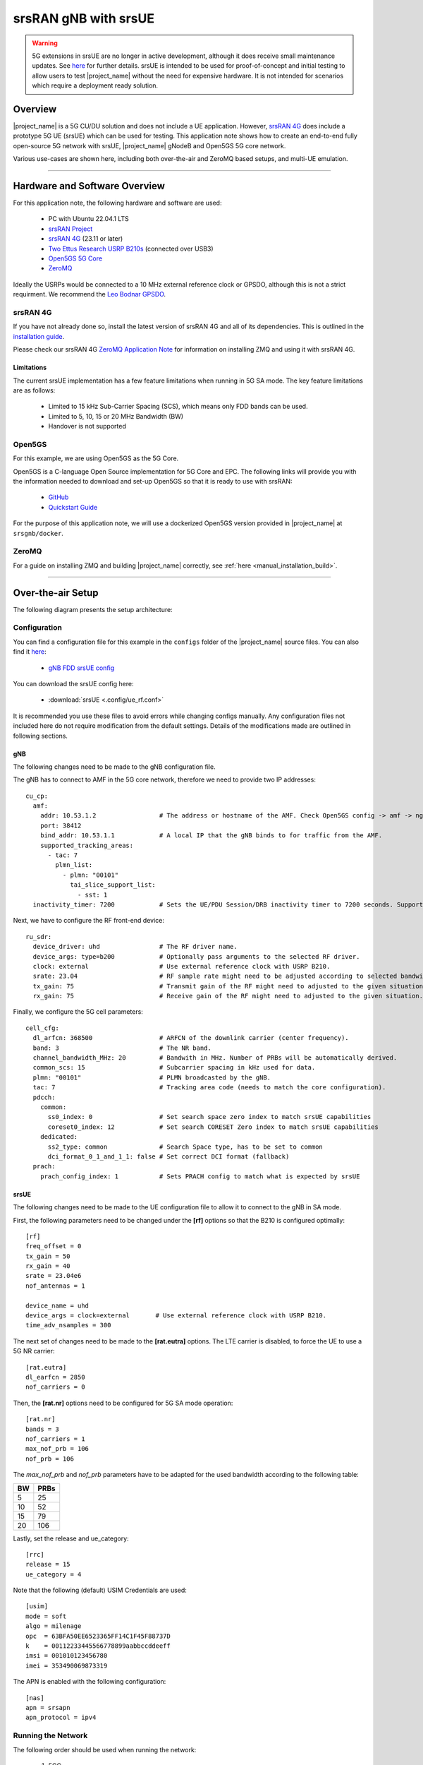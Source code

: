 .. srsRAN gNB with srsUE

.. _srsue_appnote:

srsRAN gNB with srsUE
#####################

.. warning:: 

  5G extensions in srsUE are no longer in active development, although it does receive small maintenance updates. See `here <https://docs.srsran.com/projects/4g/en/latest/dev_status.html>`_ for further details. srsUE is intended to be used 
  for proof-of-concept and initial testing to allow users to test |project_name| without the need for expensive hardware. It is not intended for scenarios which require a deployment ready solution.

Overview
********

|project_name| is a 5G CU/DU solution and does not include a UE application. However, `srsRAN 4G <https://github.com/srsran/srsRAN_4G>`_ does include a prototype 5G UE (srsUE) which can be used for testing.
This application note shows how to create an end-to-end fully open-source 5G network with srsUE, |project_name| gNodeB and Open5GS 5G core network. 

Various use-cases are shown here, including both over-the-air and ZeroMQ based setups, and multi-UE emulation.  

----- 

Hardware and Software Overview
******************************

For this application note, the following hardware and software are used:

    - PC with Ubuntu 22.04.1 LTS
    - `srsRAN Project <https://github.com/srsran/srsRAN_project>`_
    - `srsRAN 4G <https://github.com/srsran/srsRAN_4G>`_ (23.11 or later)
    - `Two Ettus Research USRP B210s <https://www.ettus.com/all-products/ub210-kit/>`_ (connected over USB3)
    - `Open5GS 5G Core <https://open5gs.org/>`_
    - `ZeroMQ <https://zeromq.org/>`_

Ideally the USRPs would be connected to a 10 MHz external reference clock or GPSDO, although this is not a strict requirment. We recommend the `Leo Bodnar GPSDO <http://www.leobodnar.com/shop/index.php?main_page=product_info&cPath=107&products_id=234&zenid=5194baec39dbc91212ec4ac755a142b6>`_.

srsRAN 4G
=========

If you have not already done so, install the latest version of srsRAN 4G and all of its dependencies. This is outlined in the `installation guide <https://docs.srsran.com/projects/4g/en/latest/general/source/1_installation.html>`_. 

Please check our srsRAN 4G `ZeroMQ Application Note <https://docs.srsran.com/projects/4g/en/latest/app_notes/source/zeromq/source/index.html>`_ for information on installing ZMQ and using it with srsRAN 4G.


Limitations
-----------

The current srsUE implementation has a few feature limitations when running in 5G SA mode. The key feature limitations are as follows:

  - Limited to 15 kHz Sub-Carrier Spacing (SCS), which means only FDD bands can be used. 
  - Limited to 5, 10, 15 or 20 MHz Bandwidth (BW)
  - Handover is not supported

Open5GS
=======

For this example, we are using Open5GS as the 5G Core. 

Open5GS is a C-language Open Source implementation for 5G Core and EPC. The following links will provide you 
with the information needed to download and set-up Open5GS so that it is ready to use with srsRAN: 

    - `GitHub <https://github.com/open5gs/open5gs>`_ 
    - `Quickstart Guide <https://open5gs.org/open5gs/docs/guide/01-quickstart/>`_

For the purpose of this application note, we will use a dockerized Open5GS version provided in |project_name| at ``srsgnb/docker``.

ZeroMQ
======

For a guide on installing ZMQ and building |project_name| correctly, see :ref:`here <manual_installation_build>`. 

----- 

Over-the-air Setup
******************

The following diagram presents the setup architecture:

.. figure:: .imgs/gNB_srsUE_usrp.png
  :align: center


Configuration
=============

You can find a configuration file for this example in the ``configs`` folder of the |project_name| source files. You can also find it `here <https://github.com/srsran/srsRAN_Project/tree/main/configs>`_: 

 
  * `gNB FDD srsUE config <https://github.com/srsran/srsRAN_Project/blob/main/configs/gnb_rf_b210_fdd_srsUE.yml>`_

You can download the srsUE config here: 

  * :download:`srsUE <.config/ue_rf.conf>`

It is recommended you use these files to avoid errors while changing configs manually. Any configuration files not included here do not require modification from the default settings.
Details of the modifications made are outlined in following sections.

gNB
---
The following changes need to be made to the gNB configuration file.

The gNB has to connect to AMF in the 5G core network, therefore we need to provide two IP addresses::

  cu_cp:
    amf:
      addr: 10.53.1.2                 # The address or hostname of the AMF. Check Open5GS config -> amf -> ngap -> addr
      port: 38412
      bind_addr: 10.53.1.1            # A local IP that the gNB binds to for traffic from the AMF.
      supported_tracking_areas:
        - tac: 7
          plmn_list:
            - plmn: "00101"
              tai_slice_support_list:
                - sst: 1
    inactivity_timer: 7200            # Sets the UE/PDU Session/DRB inactivity timer to 7200 seconds. Supported: [1 - 7200].

Next, we have to configure the RF front-end device::

  ru_sdr:
    device_driver: uhd                # The RF driver name.
    device_args: type=b200            # Optionally pass arguments to the selected RF driver.
    clock: external                   # Use external reference clock with USRP B210.
    srate: 23.04                      # RF sample rate might need to be adjusted according to selected bandwidth.
    tx_gain: 75                       # Transmit gain of the RF might need to adjusted to the given situation.
    rx_gain: 75                       # Receive gain of the RF might need to adjusted to the given situation.

Finally, we configure the 5G cell parameters::

  cell_cfg:
    dl_arfcn: 368500                  # ARFCN of the downlink carrier (center frequency).
    band: 3                           # The NR band.
    channel_bandwidth_MHz: 20         # Bandwith in MHz. Number of PRBs will be automatically derived.
    common_scs: 15                    # Subcarrier spacing in kHz used for data.
    plmn: "00101"                     # PLMN broadcasted by the gNB.
    tac: 7                            # Tracking area code (needs to match the core configuration).
    pdcch:
      common:
        ss0_index: 0                  # Set search space zero index to match srsUE capabilities
        coreset0_index: 12            # Set search CORESET Zero index to match srsUE capabilities
      dedicated:
        ss2_type: common              # Search Space type, has to be set to common
        dci_format_0_1_and_1_1: false # Set correct DCI format (fallback)
    prach:
      prach_config_index: 1           # Sets PRACH config to match what is expected by srsUE

srsUE
-----

The following changes need to be made to the UE configuration file to allow it to connect to the gNB in SA mode. 

First, the following parameters need to be changed under the **[rf]** options so that the B210 is configured optimally:: 

  [rf]
  freq_offset = 0
  tx_gain = 50
  rx_gain = 40
  srate = 23.04e6
  nof_antennas = 1

  device_name = uhd
  device_args = clock=external       # Use external reference clock with USRP B210.
  time_adv_nsamples = 300

The next set of changes need to be made to the **[rat.eutra]** options. The LTE carrier is disabled, to force the UE to use a 5G NR carrier:: 

  [rat.eutra]
  dl_earfcn = 2850
  nof_carriers = 0

Then, the **[rat.nr]** options need to be configured for 5G SA mode operation:: 

  [rat.nr]
  bands = 3
  nof_carriers = 1
  max_nof_prb = 106
  nof_prb = 106

The `max_nof_prb` and `nof_prb` parameters have to be adapted for the used bandwidth according to the following table:

=====  ======
 BW     PRBs 
=====  ======
  5      25
 10      52
 15      79
 20     106 
=====  ======

Lastly, set the release and ue_category:: 

  [rrc]
  release = 15
  ue_category = 4

Note that the following (default) USIM Credentials are used:: 

  [usim]
  mode = soft
  algo = milenage
  opc  = 63BFA50EE6523365FF14C1F45F88737D
  k    = 00112233445566778899aabbccddeeff
  imsi = 001010123456780
  imei = 353490069873319

The APN is enabled with the following configuration:: 

  [nas]
  apn = srsapn
  apn_protocol = ipv4 


Running the Network
===================

The following order should be used when running the network: 

	1. 5GC
	2. gNB
	3. UE

Open5GS Core
------------

|project_name| provides a dockerized version of the Open5GS. It is a convenient and quick way to start the core network. You can run it as follows:

.. code-block:: bash

  cd ./srsRAN_Project/docker
  docker compose up --build 5gc

Note that we have already configured Open5GS to operate correctly with |project_name|. Moreover, the UE database is populated with the credentials used by our srsUE.
	
gNB
---

We run gNB directly from the build folder, i.e., ``./srsRAN_Project/build/apps/gnb/``, (the config file is also located there) with the following command::
	
	sudo ./gnb -c ./gnb.yaml
	
The console output should be similar to:: 

  --== srsRAN gNB (commit 374200dee) ==--

  Connecting to AMF on 10.53.1.2:38412
  [INFO] [UHD] linux; GNU C++ version 9.2.1 20200304; Boost_107100; UHD_3.15.0.0-2build5
  [INFO] [LOGGING] Fastpath logging disabled at runtime.
  Making USRP object with args 'type=b200'
  [INFO] [B200] Detected Device: B210
  [INFO] [B200] Operating over USB 3.
  [INFO] [B200] Initialize CODEC control...
  [INFO] [B200] Initialize Radio control...
  [INFO] [B200] Performing register loopback test... 
  [INFO] [B200] Register loopback test passed
  [INFO] [B200] Performing register loopback test... 
  [INFO] [B200] Register loopback test passed
  [INFO] [B200] Setting master clock rate selection to 'automatic'.
  [INFO] [B200] Asking for clock rate 16.000000 MHz... 
  [INFO] [B200] Actually got clock rate 16.000000 MHz.
  [INFO] [MULTI_USRP] Setting master clock rate selection to 'manual'.
  [INFO] [B200] Asking for clock rate 23.040000 MHz... 
  [INFO] [B200] Actually got clock rate 23.040000 MHz.
  Cell pci=1, bw=20 MHz, dl_arfcn=368500 (n3), dl_freq=1842.5 MHz, dl_ssb_arfcn=368410, ul_freq=1747.5 MHz

The ``Connecting to AMF on 10.53.1.2:38412`` message indicates that gNB initiated a connection to the core. 
If the connection attempt is successful, the following (or similar) will be displayed on the Open5GS console::

  Open5GS    | 04/17 10:00:43.567: [amf] INFO: gNB-N2 accepted[10.53.1.1]:41578 in ng-path module (../src/amf/ngap-sctp.c:113)
  Open5GS    | 04/17 10:00:43.567: [amf] INFO: gNB-N2 accepted[10.53.1.1] in master_sm module (../src/amf/amf-sm.c:706)
  Open5GS    | 04/17 10:00:43.567: [amf] INFO: [Added] Number of gNBs is now 1 (../src/amf/context.c:1034)
  Open5GS    | 04/17 10:00:43.567: [amf] INFO: gNB-N2[10.53.1.1] max_num_of_ostreams : 30 (../src/amf/amf-sm.c:745)

srsUE
-----

Finally, we start srsUE. This is also done directly from within the build folder (i.e., ``/srsRAN_4G/build/srsue/``), with the config file in the same location::

	sudo ./srsue ue_rf.conf

If srsUE connects successfully to the network, the following (or similar) should be displayed on the console:: 
  
  Reading configuration file ./ue_rf.conf...

  Built in Release mode using commit eea87b1d8 on branch master.

  Opening 1 channels in RF device=default with args=clock=external
  Supported RF device list: UHD zmq file
  Trying to open RF device 'UHD'
  [INFO] [UHD] linux; GNU C++ version 9.2.1 20200304; Boost_107100; UHD_3.15.0.0-2build5
  [INFO] [LOGGING] Fastpath logging disabled at runtime.
  [INFO] [MPMD FIND] Found MPM devices, but none are reachable for a UHD session. Specify find_all to find all devices.
  Opening USRP channels=1, args: type=b200,master_clock_rate=23.04e6
  [INFO] [UHD RF] RF UHD Generic instance constructed
  [INFO] [B200] Detected Device: B210
  [INFO] [B200] Operating over USB 3.
  [INFO] [B200] Initialize CODEC control...
  [INFO] [B200] Initialize Radio control...
  [INFO] [B200] Performing register loopback test... 
  [INFO] [B200] Register loopback test passed
  [INFO] [B200] Performing register loopback test... 
  [INFO] [B200] Register loopback test passed
  [INFO] [B200] Asking for clock rate 23.040000 MHz... 
  [INFO] [B200] Actually got clock rate 23.040000 MHz.
  RF device 'UHD' successfully opened
  Setting manual TX/RX offset to 300 samples
  Waiting PHY to initialize ... done!
  Attaching UE...
  Random Access Transmission: prach_occasion=0, preamble_index=0, ra-rnti=0x39, tti=2094
  Random Access Complete.     c-rnti=0x4602, ta=0
  RRC Connected
  PDU Session Establishment successful. IP: 10.45.1.2
  RRC NR reconfiguration successful.


It is clear that the connection has been made successfully once the UE has been assigned an IP, this is seen in ``PDU Session Establishment successful. IP: 10.45.1.2``. 
The NR connection is then confirmed with the ``RRC NR reconfiguration successful.`` message. 

Testing the Network
===================

Here, we demonstrate how to use ping and iPerf3 tools to test the connectivity and throughput in the network.

.. _ota_routing:

Routing Configuration
---------------------
Before being able to ping UE, you need to add a route to the UE on the **host machine** (i.e. the one running the Open5GS docker container): 

.. code-block:: bash

    sudo ip ro add 10.45.0.0/16 via 10.53.1.2

Check the host routing table:

.. code-block:: bash

    route -n

It should contain the following entries (note that Iface names might be different):

.. code-block:: bash

    Kernel IP routing table
    Destination     Gateway         Genmask         Flags Metric Ref    Use Iface
    0.0.0.0         192.168.0.1     0.0.0.0         UG    100    0        0 eno1
    10.45.0.0       10.53.1.2       255.255.0.0     UG    0      0        0 br-dfa5521eb807
    10.53.1.0       0.0.0.0         255.255.255.0   U     0      0        0 br-dfa5521eb807
    ...

Next, add a default route for the UE as follows:

.. code-block:: bash

   sudo ip route add default via 10.45.1.1 dev tun_srsue

Ping
----

Ping is the simplest tool to test the end-to-end connectivity in the network, i.e., it tests whether the UE and core can communicate. 


Uplink
^^^^^^

To test the connection in the uplink direction, run the following command from the UE machine:: 

  ping 10.45.1.1

Downlink
^^^^^^^^

To test the connection in the downlink direction, run the following command from the machine running the core network (i.e., Open5GS docker container):: 

  ping 10.45.1.2

The IP for the UE can be taken from the UE console output. This might change each time a UE reconnects to the network, so it is best practice to always double-check the latest IP assigned by reading it 
from the console before running the downlink traffic.

Ping Output
^^^^^^^^^^^

Example **ping** output:: 

  # ping 10.45.1.1 -c 4
  PING 10.45.1.1 (10.45.1.1) 56(84) bytes of data.
  64 bytes from 10.45.1.1: icmp_seq=1 ttl=64 time=39.9 ms
  64 bytes from 10.45.1.1: icmp_seq=2 ttl=64 time=38.9 ms
  64 bytes from 10.45.1.1: icmp_seq=3 ttl=64 time=37.0 ms
  64 bytes from 10.45.1.1: icmp_seq=4 ttl=64 time=36.1 ms

  --- 10.45.1.1 ping statistics ---
  4 packets transmitted, 4 received, 0% packet loss, time 3004ms
  rtt min/avg/max/mdev = 36.085/37.952/39.859/1.493 ms


iPerf3 
------

iPerf3 is a tool that generates (TCP and UDP) traffic and measures parameters (e.g., throughput and packet loss) of the traffic flow.

In this example, we generate traffic in the uplink direction. To this end, we run an iPerf3 client on the UE side and a server on the network side. UDP traffic will be generated at 10Mbps for 60 seconds. It is important to start the server first, and then the client.

Network-side
^^^^^^^^^^^^

Start the iPerf3 server the machine running the core network (i.e., Open5GS docker container):: 

  iperf3 -s -i 1 

The server listens for traffic coming from the UE. After the client connects, the server prints flow measurements every second.

UE-side
^^^^^^^

With the network and the iPerf3 server up and running, the client can be run from the UE's machine with the following command:: 

  # TCP
  iperf3 -c 10.53.1.1 -i 1 -t 60
  # or UDP
  iperf3 -c 10.53.1.1 -i 1 -t 60 -u -b 10M

Traffic will now be sent from the UE to the network. This will be shown in both the server and client consoles. Additionaly, we will observe console traces of the UE and the gNB. 

**Note:** All routes have to be configured as presented in  :ref:`Routing Configuration for USRP-based setup <ota_routing>` section.

iPerf3 Output
^^^^^^^^^^^^^

Example **server** iPerf3 output:: 

  # iperf3 -s -i 1 
  -----------------------------------------------------------
  Server listening on 5201
  -----------------------------------------------------------
  Accepted connection from 10.45.1.2, port 40544
  [  5] local 10.45.1.1 port 5201 connected to 10.45.1.2 port 40546
  [ ID] Interval           Transfer     Bitrate
  [  5]   0.00-1.00   sec  1.20 MBytes  10.1 Mbits/sec                  
  [  5]   1.00-2.00   sec  1.22 MBytes  10.2 Mbits/sec                  
  [  5]   2.00-3.00   sec  1.16 MBytes  9.71 Mbits/sec                  
  [  5]   3.00-4.00   sec  1.12 MBytes  9.44 Mbits/sec                  
  [  5]   4.00-5.00   sec  1.25 MBytes  10.5 Mbits/sec                  
  [  5]   5.00-6.00   sec  1.25 MBytes  10.5 Mbits/sec                  

Example **client** iPerf3 output:: 

  # iperf3 -c 10.53.1.1 -i 1 -t 60 -u -b 10M
  Connecting to host 10.45.1.1, port 5201
  [  5] local 10.45.1.2 port 40546 connected to 10.45.1.1 port 5201
  [ ID] Interval           Transfer     Bitrate         Retr  Cwnd
  [  5]   0.00-1.00   sec  1.20 MBytes  10.1 Mbits/sec    0    117 KBytes       
  [  5]   1.00-2.00   sec  1.25 MBytes  10.5 Mbits/sec    0    130 KBytes       
  [  5]   2.00-3.00   sec  1.25 MBytes  10.5 Mbits/sec    0    130 KBytes       
  [  5]   3.00-4.00   sec  1.12 MBytes  9.44 Mbits/sec    0    130 KBytes       
  [  5]   4.00-5.00   sec  1.25 MBytes  10.5 Mbits/sec    0    130 KBytes       
  [  5]   5.00-6.00   sec  1.12 MBytes  9.44 Mbits/sec    0    130 KBytes 

Console Traces
^^^^^^^^^^^^^^

The following example trace was taken from the **srsUE console** while running the above iPerf3 test:: 

  ---------Signal-----------|-----------------DL-----------------|-----------UL-----------
  rat  pci  rsrp   pl   cfo | mcs  snr  iter  brate  bler  ta_us | mcs   buff  brate  bler
   nr    1     0    0 -457m |  27   43   1.3   274k    0%    0.0 |  27   136k    13M    0%
   nr    1     0    0 -122m |  27   43   1.4   285k    0%    0.0 |  27    0.0    13M    0%
   nr    1     0    0 -282m |  27   43   1.3   267k    0%    0.0 |  27    47k    13M    0%
   nr    1     0    0  -14m |  27   43   1.4   274k    0%    0.0 |  27    3.0    13M    0%
   nr    1     0    0 -373m |  27   43   1.4   268k    0%    0.0 |  27    47k    13M    0%
   nr    1     0    0  244m |  27   43   1.3   274k    0%    0.0 |  27    0.0    13M    0%


To read more about the UE console trace metrics, see the `UE User Manual <https://docs.srsran.com/projects/4g/en/latest/usermanuals/source/srsue/source/6_ue_commandref.html#ue-commandref>`_.

The following example trace was taken from the **gNB console** at the same time period as the srsUE trace shown above:: 

           -------------DL----------------|------------------UL--------------------
 pci rnti  cqi  mcs  brate   ok  nok  (%) | pusch  mcs  brate   ok  nok  (%)    bsr
   1 4601   15   27   275k  328    0   0% |  23.2   28    13M  398    0   0%  55.5k
   1 4601   15   27   266k  336    0   0% |  23.1   28    13M  387    0   0%    0.0
   1 4601   15   27   284k  349    0   0% |  23.1   28    13M  410    1   0%    0.0
   1 4601   15   27   258k  315    0   0% |  23.1   28    12M  371    0   0%    0.0
   1 4601   15   27   275k  330    0   0% |  23.2   28    13M  394    0   0%  55.5k
   1 4601   15   27   265k  332    0   0% |  23.2   28    13M  386    1   0%    0.0


-----

ZeroMQ-based Setup
******************

In this section, we describe the steps required to configure the ZMQ-based RF driver in both gNB and srsUE.
The following diagram presents the setup architecture:

.. figure:: .imgs/gNB_srsUE_zmq.png
  :align: center

Configuration
=============

The following config files were modified to use ZMQ-based RF driver:

  * :download:`gNB config <.config/gnb_zmq.yaml>`
  * :download:`UE config <.config/ue_zmq.conf>`

Details of the modifications made are outlined in following sections.

gNB
---
Replacing the UHD driver with the ZMQ-based RF driver requires changing only **ru_sdr** sections of the gNB file::

  ru_sdr:
    device_driver: zmq
    device_args: tx_port=tcp://127.0.0.1:2000,rx_port=tcp://127.0.0.1:2001,base_srate=23.04e6
    srate: 23.04
    tx_gain: 75
    rx_gain: 75


srsUE
-----
When using the ZMQ-based RF driver in the srsUE, it is important to create an appropriate network namespace in the host machine. 
This is achieved with the following command::

    sudo ip netns add ue1

To verify the new "ue1" network namespace exists, run::   

    sudo ip netns list

Then, the **[rf]** section in the srsUE config file has to be changed as follows:: 

  [rf]
  freq_offset = 0
  tx_gain = 50
  rx_gain = 40
  srate = 23.04e6
  nof_antennas = 1

  device_name = zmq
  device_args = tx_port=tcp://127.0.0.1:2001,rx_port=tcp://127.0.0.1:2000,base_srate=23.04e6


In addition, the srsUE must be configured to use the created network namespace. This is achieved by updating the **[gw]** section of the config file:: 

  [gw]
  netns = ue1
  ip_devname = tun_srsue
  ip_netmask = 255.255.255.0


Running the Network
===================

Once the config files are updated, the network can be set up on a single host machine, using the same commands as in the case of the over-the-air setup.


.. _zmq_testing:

Testing the Network
===================

.. _zmq_routing:

Routing Configuration
---------------------
Before being able to ping UE, you need to add a route to the UE on the **host machine** (i.e. the one running the Open5GS docker container): 

.. code-block:: bash

    sudo ip ro add 10.45.0.0/16 via 10.53.1.2

Check the host routing table:

.. code-block:: bash

    route -n

It should contain the following entries (note that Iface names might be different):

.. code-block:: bash

    Kernel IP routing table
    Destination     Gateway         Genmask         Flags Metric Ref    Use Iface
    0.0.0.0         192.168.0.1     0.0.0.0         UG    100    0        0 eno1
    10.45.0.0       10.53.1.2       255.255.0.0     UG    0      0        0 br-dfa5521eb807
    10.53.1.0       0.0.0.0         255.255.255.0   U     0      0        0 br-dfa5521eb807
    ...

Next, add a default route for the UE as follows:

.. code-block:: bash

   sudo ip netns exec ue1 ip route add default via 10.45.1.1 dev tun_srsue

Check the routing table of ue1:

.. code-block:: bash

   sudo ip netns exec ue1 route -n

The output should be as follows:

.. code-block:: bash

    Kernel IP routing table
    Destination     Gateway         Genmask         Flags Metric Ref    Use Iface
    0.0.0.0         10.45.1.1       0.0.0.0         UG    0      0        0 tun_srsue
    10.45.1.0       0.0.0.0         255.255.255.0   U     0      0        0 tun_srsue

Ping
----

Uplink
^^^^^^

To test the connection in the uplink direction, use the following:: 

    sudo ip netns exec ue1 ping 10.45.1.1

Downlink
^^^^^^^^

To run ping in the downlink direction, use:: 

    ping 10.45.1.2

The IP for the UE can be taken from the UE console output. This might change each time a UE reconnects to the network, so it is best practice to always double-check the latest IP assigned by reading it from the console before running the downlink traffic.

Ping Output
^^^^^^^^^^^

Example **ping** output:: 

  # sudo ip netns exec ue1 ping 10.45.1.1 -c4
  PING 10.45.1.1 (10.45.1.1) 56(84) bytes of data.
  64 bytes from 10.45.1.1: icmp_seq=1 ttl=64 time=26.6 ms
  64 bytes from 10.45.1.1: icmp_seq=2 ttl=64 time=56.9 ms
  64 bytes from 10.45.1.1: icmp_seq=3 ttl=64 time=45.2 ms
  64 bytes from 10.45.1.1: icmp_seq=4 ttl=64 time=34.9 ms

  --- 10.45.1.1 ping statistics ---
  4 packets transmitted, 4 received, 0% packet loss, time 3002ms
  rtt min/avg/max/mdev = 26.568/40.907/56.878/11.347 ms


iPerf3 
------

In this example, we generate traffic in the uplink direction. To this end, we run an iPerf3 client on the UE side and a server on the network side. UDP traffic will be generated at 10Mbps for 60 seconds. It is important to start the server first, and then the client.

Network-side
^^^^^^^^^^^^

Start the iPerf3 server the machine running the core network (i.e., Open5GS docker container):: 

  iperf3 -s -i 1

The server listens for traffic coming from the UE. After the client connects, the server prints flow measurements every second.

UE-side
^^^^^^^^

With the network and the iPerf3 server up and running, the client can be run from the UE's machine with the following command:: 
  
  # TCP
  sudo ip netns exec ue1 iperf3 -c 10.53.1.1 -i 1 -t 60
  # or UDP
  sudo ip netns exec ue1 iperf3 -c 10.53.1.1 -i 1 -t 60 -u -b 10M

Traffic will now be sent from the UE to the network. This will be shown in both the server and client consoles. Additionaly, we will observe console traces of the UE and the gNB. 

**Note:** All routes have to be configured as presented in  :ref:`Routing Configuration for ZMQ-based setup <zmq_routing>` section.

Iperf3 Output
^^^^^^^^^^^^^

Example **server** iPerf3 output:: 

  # iperf3 -s -i 1
  -----------------------------------------------------------
  Server listening on 5201
  -----------------------------------------------------------
  Accepted connection from 10.45.1.2, port 39176
  [  5] local 10.45.1.1 port 5201 connected to 10.45.1.2 port 39184
  [ ID] Interval           Transfer     Bitrate
  [  5]   0.00-1.00   sec  1.18 MBytes  9.91 Mbits/sec                  
  [  5]   1.00-2.00   sec  1.25 MBytes  10.5 Mbits/sec                  
  [  5]   2.00-3.00   sec  1.12 MBytes  9.44 Mbits/sec                  
  [  5]   3.00-4.00   sec  1.17 MBytes  9.85 Mbits/sec                  
  [  5]   4.00-5.00   sec  1.20 MBytes  10.1 Mbits/sec                  
  [  5]   5.00-6.00   sec  1.25 MBytes  10.5 Mbits/sec  

Example **client** iPerf3 output:: 

  #sudo ip netns exec ue1 iperf3 -c 10.53.1.1 -i 1 -t 60 -u -b 10M
  Connecting to host 10.45.1.1, port 5201
  [  5] local 10.45.1.2 port 39184 connected to 10.45.1.1 port 5201
  [ ID] Interval           Transfer     Bitrate         Retr  Cwnd
  [  5]   0.00-1.00   sec  1.31 MBytes  11.0 Mbits/sec    0    119 KBytes       
  [  5]   1.00-2.00   sec  1.12 MBytes  9.44 Mbits/sec    0    132 KBytes       
  [  5]   2.00-3.00   sec  1.25 MBytes  10.5 Mbits/sec    0    132 KBytes       
  [  5]   3.00-4.00   sec  1.12 MBytes  9.44 Mbits/sec    0    132 KBytes       
  [  5]   4.00-5.00   sec  1.25 MBytes  10.5 Mbits/sec    0    132 KBytes       
  [  5]   5.00-6.00   sec  1.12 MBytes  9.44 Mbits/sec    0    132 KBytes      


Console Traces
^^^^^^^^^^^^^^

The following example trace was taken from the **srsUE console** while running the above iPerf3 test:: 

  ---------Signal-----------|-----------------DL-----------------|-----------UL-----------
  rat  pci  rsrp   pl   cfo | mcs  snr  iter  brate  bler  ta_us | mcs   buff  brate  bler
   nr    1     9    0 -1.8u |  27   69   1.3   282k    0%    0.0 |  27   136k    13M    0%
   nr    1     8    0  505n |  27   73   1.3   299k    0%    0.0 |  27    0.0    14M    0%
   nr    1     9    0  499n |  27  n/a   1.2   276k    0%    0.0 |  27   110k    13M    0%
   nr    1     9    0  1.8u |  27   66   1.3   295k    0%    0.0 |  27    3.0    14M    0%
   nr    1     9    0  759n |  27   69   1.3   277k    0%    0.0 |  27    68k    13M    0%
   nr    1     9    0  188n |  27   71   1.3   290k    0%    0.0 |  27    0.0    13M    0%


To read more about the UE console trace metrics, see the `UE User Manual <https://docs.srsran.com/projects/4g/en/latest/usermanuals/source/srsue/source/6_ue_commandref.html#ue-commandref>`_.

The following example trace was taken from the **gNB console** at the same time period as the srsUE trace shown above:: 

           -------------DL----------------|------------------UL--------------------
 pci rnti  cqi  mcs  brate   ok  nok  (%) | pusch  mcs  brate   ok  nok  (%)    bsr
   1 4601   15   27   281k  335    0   0% |  65.5   28    13M  396    0   0%  39.8k
   1 4601   15   27   288k  353    0   0% |  65.5   28    14M  412    0   0%  39.8k
   1 4601   15   27   293k  346    0   0% |  65.5   28    13M  410    0   0%  39.8k
   1 4601   15   27   273k  332    0   0% |  65.5   28    13M  384    0   0%    0.0
   1 4601   15   27   286k  345    0   0% |  65.5   28    14M  414    0   0%    0.0
   1 4601   15   27   288k  349    0   0% |  65.5   28    14M  410    0   0%    0.0


----- 

Multi-UE Emulation
******************

.. note:: 

  The Multi-UE scenario outlined here is **not** inteded to be an optimized, performant, or scalable solution. It is a simple example to demonstrate how to connect multiple UEs to a single gNB 
  using ZMQ and srsUE. Extending your own set-up beyond what is described here may not perform as expected. Users that require a more performant solution should consider using different solutions, such as AmariUE.

To connect multiple UEs to a single gNB using ZMQ-based RF devices, we need a **broker** that:

  * receives DL signal from the gNB and sends its copy to each connected UE,
  * receives UL signal from each connected UE, aggregates them, and sends the aggregated signal to the gNB.

In this tutorial, we use **GNU-Radio Companion** to implement such a broker, as it allows easy integration with our ZMQ-based RF devices. Specifically, GNU-Radio Companion is a free and open-source software development toolkit that provides signal processing blocks, which can be simply connected to form a signal **flow graph**. By default, it also provides ZMQ-compatible blocks that allow connecting to external processes (acting as signal sources or sinks) over TCP sockets. We exploit the ZMQ blocks to connect with gNB and srsUE processes and transfer signal samples between them. 

The following figure shows the signal flow graph of our broker: 

.. figure:: .imgs/gr_flow_graph.png
    :align: center
    :scale: 50%

The upper graph is responsible for handling Downlink signal samples, while the lower graph for Uplink signal samples.

Note that here we only provide a simple broker that allows changing path loss separately for each connected UE. But thanks to the rich signal processing block library available in the GNU-Radio Companion, the provided flow graph can be easily extended with any signal processing, manipulation, and/or visualization. 

As already mentioned, the GNU-Radio Companion connects over ZMQ sockets with the gNB and srsUE processes (i.e., their ZMQ-based RF devices).
The following table lists port numbers are used in the example flow graph: 

.. _grc_ports_table:

.. list-table:: Ports Used in the GNU-Radio flow graph
   :widths: 25 25 25 25 25
   :header-rows: 1
   :align: center

   * - Port Direction
     - gNB
     - srsUE1
     - srsUE2
     - srsUE3
   * - TX
     - 2000
     - 2101
     - 2201
     - 2301
   * - Rx
     - 2001
     - 2100
     - 2200
     - 2300


Configuration
=============

GNU-Radio Companion
--------------------

Please install GNU-Radio Companion following the instructions available `here <https://wiki.gnuradio.org/index.php/InstallingGR>`_. On Ubuntu it can be installed with the following command:: 

  sudo apt-get install gnuradio

GNU-Radio flow graph can be downloaded here:

  * :download:`GNU-Radio flow graph <.config/multi_ue/multi_ue_scenario.grc>`

Note that the flow graph allows connecting **three UEs**, but it can be easily adapted to support any (but reasonable) UE number.


Open5GS Core
------------

By default, the subscriber database of the dockerized Open5GS Core is populated with only one UE. A file with a list of all UEs used in this example can be downloaded here:

  * :download:`subscriber_db.csv <.config/multi_ue/subscriber_db.csv>`

The file needs to be saved at: ``srsRAN_Project/docker/open5gs/``

Then, edit the ``srsRAN_Project/docker/open5gs/open5gs.env`` file as follow:

.. code-block:: diff

    MONGODB_IP=127.0.0.1
    OPEN5GS_IP=10.53.1.2
    UE_IP_BASE=10.45.0
    DEBUG=false
   -SUBSCRIBER_DB=001010123456780,00112233445566778899aabbccddeeff,opc,63bfa50ee6523365ff14c1f45f88737d,8000,9,10.45.1.2
   +SUBSCRIBER_DB="subscriber_db.csv"

Alternatively, you can download already edited ``open5gs.env`` file :download:`here <.config/multi_ue/open5gs.env>`.

gNB
---
The following gNB config files was modified to operate with a channel bandwidth of 10 MHz and use the ZMQ-based RF driver. 

  * :download:`gNB config <.config/multi_ue/gnb_zmq.yaml>`

In addition, the total number of available PRACH preambles was set to 63 to mitigate contention among UEs:

.. code-block:: diff

    prach:
      prach_config_index: 1           # Sets PRACH config to match what is expected by srsUE
  +   total_nof_ra_preambles: 64      # Sets number of available PRACH preambles
  +   nof_ssb_per_ro: 1               # Sets the number of SSBs per RACH occasion.
  +   nof_cb_preambles_per_ssb: 64    # Sets the number of contention based preambles per SSB.


srsUE
-----

The following srsUE config files were modified to operate with a channel bandwidth of 10 MHz and use the ZMQ-based RF driver. In addition, the config files were modified to allow the execution of multiple srsUE processes on the same host PC. Specifically, each config file has different: 

  * ports for the ZMQ connections, that match the those listed in :ref:`grc_ports_table`.
  * pcap and log filenames,
  * USIM data (IMSI, etc),
  * network namespace name.

You can download the srsUE configs here: 

  * :download:`UE1 config <.config/multi_ue/ue1_zmq.conf>`
  * :download:`UE2 config <.config/multi_ue/ue2_zmq.conf>`
  * :download:`UE3 config <.config/multi_ue/ue3_zmq.conf>`


--------

Running the Network
===================

The following order must be used when running the network with multiple UEs:

  1. Open5GS
  2. gNB
  3. **All** UEs
  4. GNU-Radio flow graph.


Open5GS Core
------------

Run Open5GS as follows:

.. code-block:: bash

  cd ./srsRAN_Project/docker
  docker compose up --build 5gc

gNB
---

Run gNB directly from the build folder (the config file is also located there) with the following command:

.. code-block:: bash

  cd ./srsRAN_Project/build/apps/gnb
  sudo ./gnb -c gnb_zmq.yaml


srsUE
-----

First, a correct network namespace must be created for each UE:

.. code-block:: bash

   sudo ip netns add ue1
   sudo ip netns add ue2
   sudo ip netns add ue3

Next, start three srsUE instances, each in a separate terminal window. This is also done directly from within the build folder, with the config files in the same location:

.. code-block:: bash

  cd ./srsRAN_4G/build/srsue/src
  sudo ./srsue ./ue1_zmq.conf
  sudo ./srsue ./ue2_zmq.conf
  sudo ./srsue ./ue3_zmq.conf


Note, UEs will not connect to the gNB until the GNU-Radio flow graph has been started, as the UL and DL channels are not directly connected between the UE and gNB.

GNU-Radio Companion
--------------------

Run the GRC Flowgraph associated with the broker.

.. code-block:: bash

  sudo gnuradio-companion ./multi_ue_scenario.grc


When gnuradio-companion is started, click on the play button (i.e., ``Execute the flow graph``). Now, the signal samples are transferred between gNB and UEs. 
After a few seconds, all UE should attach and get an IP address. 
If a srsUE connects successfully to the network, the following (or similar) should be displayed on the console:: 

  ...
  Random Access Transmission: prach_occasion=0, preamble_index=45, ra-rnti=0x39, tti=174
  Random Access Complete.     c-rnti=0x4602, ta=0
  RRC Connected
  PDU Session Establishment successful. IP: 10.45.1.2
  RRC NR reconfiguration successful.

It is clear that the connection has been made successfully once the UE has been assigned an IP, this is seen in ``PDU Session Establishment successful. IP: 10.45.1.2``. 
The NR connection is then confirmed with the ``RRC NR reconfiguration successful.`` message. 

Now, you can start traffic (e.g., ping/iperf) to/from each UE using the commands described in the previous section.

Notes:

  * The gNB and **all** UEs have to be started before executing the GNU-Radio flow graph.
  * You will also need to restart the GNU-Radio flow graph each time the network is restarted (i.e., click ``Kill the flow graph``, and then ``Execute the flow graph``)

Path-loss Control
-----------------

The path loss can be controlled for each UE separately via sliders in the flow graph control panel (note, that the control panel pops up after starting the flow graph). 
The following figure shows the path loss control panel:

.. figure:: .imgs/gr_control_slider.png
    :align: center
    :scale: 50%

You can check the impact of the path loss on the RSRP in each UE. To this end, please activate trace logging in the **srsUE console** by typing ``t``.
The following example trace shows the changing RSRP that was measured by the UE when setting diverse values of the path loss in the flow graph control panel:: 

  t
  Enter t to stop trace.
  ---------Signal-----------|-----------------DL-----------------|-----------UL-----------
  rat  pci  rsrp   pl   cfo | mcs  snr  iter  brate  bler  ta_us | mcs   buff  brate  bler
   nr    1    43    0 -4.5u |   0   65   0.0    0.0    0%    0.0 |   0    0.0    0.0    0%
   nr    1    42    0 -1.4u |   0   65   0.0    0.0    0%    0.0 |   0    0.0    0.0    0%
   nr    1    36    0  -2.3 |   0  n/a   0.0    0.0    0%    0.0 |   0    0.0    0.0    0%
   nr    1     8    0  -12u |   0  n/a   0.0    0.0    0%    0.0 |   0    0.0    0.0    0%
   nr    1     8    0  -16u |   0   84   0.0    0.0    0%    0.0 |   0    0.0    0.0    0%
   nr    1    25    0  -20u |   0   82   0.0    0.0    0%    0.0 |   0    0.0    0.0    0%
   nr    1    42    0  -11u |   0   65   0.0    0.0    0%    0.0 |   0    0.0    0.0    0%


In addition, the control panel allows setting the ``Time Slow Down Ratio`` parameter, which controls how fast the samples are transferred between gNB and UEs (i.e., the higher the parameter value, the slower the samples are transferred). 
Specifically, GNU-Radio allows to throttle how fast samples are passed between entities (using the **Throttle** object). By default, the Sample Rate of the Throttle object is set to ``samp_rate/slow_down_ratio``, where ``samp_rate = 11.52 MHz`` and ``slow_down_ratio=4``. Therefore, if a connected ZMQ-based RF device generates (and consumes) samples with a sampling rate of 11.52 MHz, it takes 4 seconds to pass them through the GNU-Radio flow graph. 

Note that when samples are delivered at slower speeds, gNB and UE have more time to process them (hence lower average CPU load). Therefore, controlling the ``Time Slow Down Ratio`` parameter might be helpful when running the emulation on a slower host machine and/or with a high number of UEs. 
You can check the impact of the ``Time Slow Down Ratio`` parameter on CPU load and network traffic volume on the loopback interface using ``htop`` and ``nload lo``, respectively. Also, a ping round-trip time (RTT) between the core network and UEs is impacted when changing this parameter.


Testing the Network
===================
Once the setup is ready, you can start data traffic by following :ref:`Testing the Network <zmq_testing>` section for the ZMQ-based setup. Note that here we have three UEs (hence, three network namespaces, namely ue1,ue2,ue3), and the default route has to be configured for each of them. 


-----

Troubleshooting
***************

Performance Issues
==================
If you experience some performance-related issues (e.g., RF underflows/lates), please run the `srsran_performance  <https://github.com/srsran/srsRAN_Project/blob/main/scripts/srsran_performance>`_ script on all PCs used in your setup. The script configures the host machine (CPU, etc.) to run with the best possible performance.

Reference clock
===============

If you encounter issues with the srsUE not finding the cell and/or not being able to stay connected it might be due to inaccurate clocks at the RF frontends. Try to use an external 10 MHz reference or use a GPSDO oscillator.


5G QoS Identifier
=================

By default, Open5GS uses 5QI = 9. If the **qos** section is not provided in the gNB config file, the default one with 5QI = 9 will be generated and the UE should connect to the network. If one needs to change the 5QI, please harmonize these settings between gNB and Open5GS config files, as otherwise, a UE will not be able to connect.

UE does not get IP address
==========================

If the UE successfully performs RACH procedure, gets into `RRC Connected` state, but finally disconnects with `RRC Release`, this might indicate that the UE database in the core network is not filled properly.
Specifically, in such case, the srsUE console output will look similar to this:

.. code-block:: bash

    Attaching UE...
    Random Access Transmission: prach_occasion=0, preamble_index=8, ra-rnti=0x39, tti=174
    Random Access Complete.     c-rnti=0x4601, ta=0
    RRC Connected
    Received RRC Release

You can also check core network logs, for more information on the cause of this event. For example, Open5gs might show the following information in its log output:

.. code-block:: bash

  open5gs_5gc  | 02/02 09:06:13.742: [amf] INFO: InitialUEMessage (../src/amf/ngap-handler.c:372)
  open5gs_5gc  | 02/02 09:06:13.742: [amf] INFO: [Added] Number of gNB-UEs is now 2 (../src/amf/context.c:2327)
  open5gs_5gc  | 02/02 09:06:13.742: [amf] INFO:     RAN_UE_NGAP_ID[2] AMF_UE_NGAP_ID[3] TAC[7] CellID[0x19b0] (../src/amf/ngap-handler.c:533)
  open5gs_5gc  | 02/02 09:06:13.742: [amf] INFO: [suci-0-001-01-0000-0-0-0123456791] Unknown UE by SUCI (../src/amf/context.c:1634)
  open5gs_5gc  | 02/02 09:06:13.742: [amf] INFO: [Added] Number of AMF-UEs is now 2 (../src/amf/context.c:1419)
  open5gs_5gc  | 02/02 09:06:13.742: [gmm] INFO: Registration request (../src/amf/gmm-sm.c:985)
  open5gs_5gc  | 02/02 09:06:13.742: [gmm] INFO: [suci-0-001-01-0000-0-0-0123456791]    SUCI (../src/amf/gmm-handler.c:149)
  open5gs_5gc  | 02/02 09:06:13.743: [dbi] INFO: [imsi-001010123456791] Cannot find IMSI in DB (../lib/dbi/subscription.c:56)

From the above, it is clear that UE data is not present in the subscriber database.

Please check and populate the UE database if needed.

In case you are using Open5gs, you can open `http://localhost:9999/ <http://localhost:9999/>`_  in your browser and log in to its WebUI (user: admin, passwd: 1423). You should see an entry for each IMSI present in a UE database. If the required IMSI is not present, you can add it manually by clicking on the **+** button in the lower right corner. **Note:** the WebUI is available when running Open5gs using the docker image we provide. If installed manually, one needs to install the WebUI separately.

In the case of the ZMQ-based setup, please check if you have properly added network namespace for each emulated UE, i.e.::

    sudo ip netns add ue1

To verify the new "ue1" network namespace exists, run::   

    sudo ip netns list


UE IP Forwarding
================

To ensure that the UE traffic is sent correctly to the internet the correct IP forwarding must be enabled. IP Forwarding should be enabled on the **host machine**, i.e. the one running the Open5GS docker container. 
This can be done with the following command: 

.. code-block:: bash

   sudo sysctl -w net.ipv4.ip_forward=1
   sudo iptables -t nat -A POSTROUTING -o <IFNAME> -j MASQUERADE

Where ``<IFNAME>`` is the name of the interface connected to the internet. 

To check that this has been configured correctly run the following command:

.. code-block:: bash

   sudo ip netns exec ue1 ping -i 1 8.8.8.8

If the UE can ping the Google DNS, then the internet can be successfully accessed.  

2nd Open5GS instance (installed manually)
=========================================
The routing entries on the host PC for IPs: `10.45.0.0` and `10.53.1.0` should use the same interface, e.g.:

.. code-block:: bash

    route -n

    Kernel IP routing table
    Destination     Gateway         Genmask         Flags Metric Ref    Use Iface
    0.0.0.0         192.168.0.1     0.0.0.0         UG    100    0        0 eno1
    10.45.0.0       10.53.1.2       255.255.0.0     UG    0      0        0 br-dfa5521eb807
    10.53.1.0       0.0.0.0         255.255.255.0   U     0      0        0 br-dfa5521eb807
    ...

However, if a second instance of Open5GS (that was installed manually) is running on the host PC, the route to `10.45.0.0` goes to `ogstun` interface. For this reason, a UE cannot access the Internet, as the host will send packets to the manually installed Open5GS version. 
To solve this routing issue, you can disable (or even remove) the manually installed Open5GS -- please check sections 6 and/or 7 of the `Open5GS tutorial  <https://open5gs.org/open5gs/docs/guide/01-quickstart/>`_.
In addition, you might need to disable the `ogstun` interface with the following command:

.. code-block:: bash

    sudo ifconfig ogstun 0.0.0.0 down

Run ZMQ-based setup on two host machines
========================================
If you want to run gnb and srsUE on two host machines, you need to adapt the IP addresses used for the ZMQ connection as follows:

1. gNB config:

.. code-block:: yaml

    ru_sdr:
      device_driver: zmq                # The RF driver name.
      device_args: tx_port=tcp://0.0.0.0:2000,rx_port=tcp://<UE_PC_IP_ADDRESS>:2001,base_srate=23.04e6
      ...

2. srsUE config:

.. code-block::

    [rf]
    ...
    device_name = zmq
    device_args = tx_port=tcp://0.0.0.0:2001,rx_port=tcp://<GNB_PC_IP_ADDRESS>:2000,base_srate=23.04e6


Multiple gNBs connected to a single Docker-based Open5gs
========================================================
To connect the 2nd gNB to the same Open5gs running in docker, one needs to add a second IP address to the bridge interface connecting to the Open5gs docker container.

1. Get the name of the Open5gs docker bridge:

.. code-block:: bash

    ip -o addr show | grep "10.53.1.1"

2. Add a second IP address to the bridge:

.. code-block:: bash

    sudo ip addr add 10.53.1.3/24 dev BRIDGE_NAME

3. Use the `IP:10.53.1.3` as ``amf.bind_addr`` in the 2nd gNB config.

4. Remember to use different ZMQ ports for the gNB-UE pairs. Also, the UE has to have different IMSI, that need to be added to the Open5gs database. 


USRP X300/X310
==============
The following config files changes are required to run the above setup with USRP X300/X310.


In the gnb config file, the following parameters in `ru_sdr` section have to changed:

.. code-block:: bash

  ru_sdr:
    ...
    device_args: type=x300,addr=X.X.X.X,master_clock_rate=184.32e6,send_frame_size=8000,recv_frame_size=8000   
    ...                                               
    srate: 30.72


In the srsUE config file, the following parameters have to changed:

.. code-block:: bash
  
  [rf]
  ...
  srate = 30.72e6
  ...
  device_args = type=x300,addr=X.X.X.X,master_clock_rate=184.32e6,send_frame_size=8000,recv_frame_size=8000,clock=external
  ...
  [expert]
  lte_sample_rates = true


-----

Limitations
***********

srsUE
=====

**Multiple TACs**

  - srsUE does not support the use of multiple TACs. Using multple TACs will result in errors parsing NAS messages from the core, resulting in the UE not connecting correctly. 
